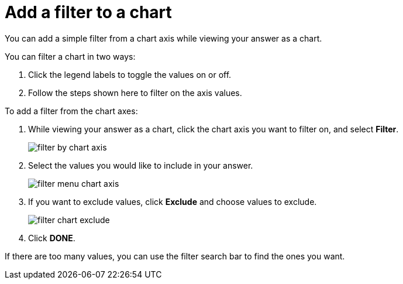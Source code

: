 = Add a filter to a chart
:last_updated: 12/30/2020
:experimental:
:linkattrs:
:page-partial:
:page-aliases: /end-user/search/filter-from-chart-axes.adoc
:description: You can add a simple filter from a chart axis while viewing your answer as a chart.

You can add a simple filter from a chart axis while viewing your answer as a chart.

You can filter a chart in two ways:

. Click the legend labels to toggle the values on or off.
. Follow the steps shown here to filter on the axis values.

To add a filter from the chart axes:

. While viewing your answer as a chart, click the chart axis you want to filter on, and select *Filter*.
+
image::filter-by-chart-axis.png[]

. Select the values you would like to include in your answer.
+
image::filter-menu-chart-axis.png[]

. If you want to exclude values, click *Exclude* and choose values to exclude.
+
image::filter-chart-exclude.png[]

. Click *DONE*.

If there are too many values, you can use the filter search bar to find the ones you want.
